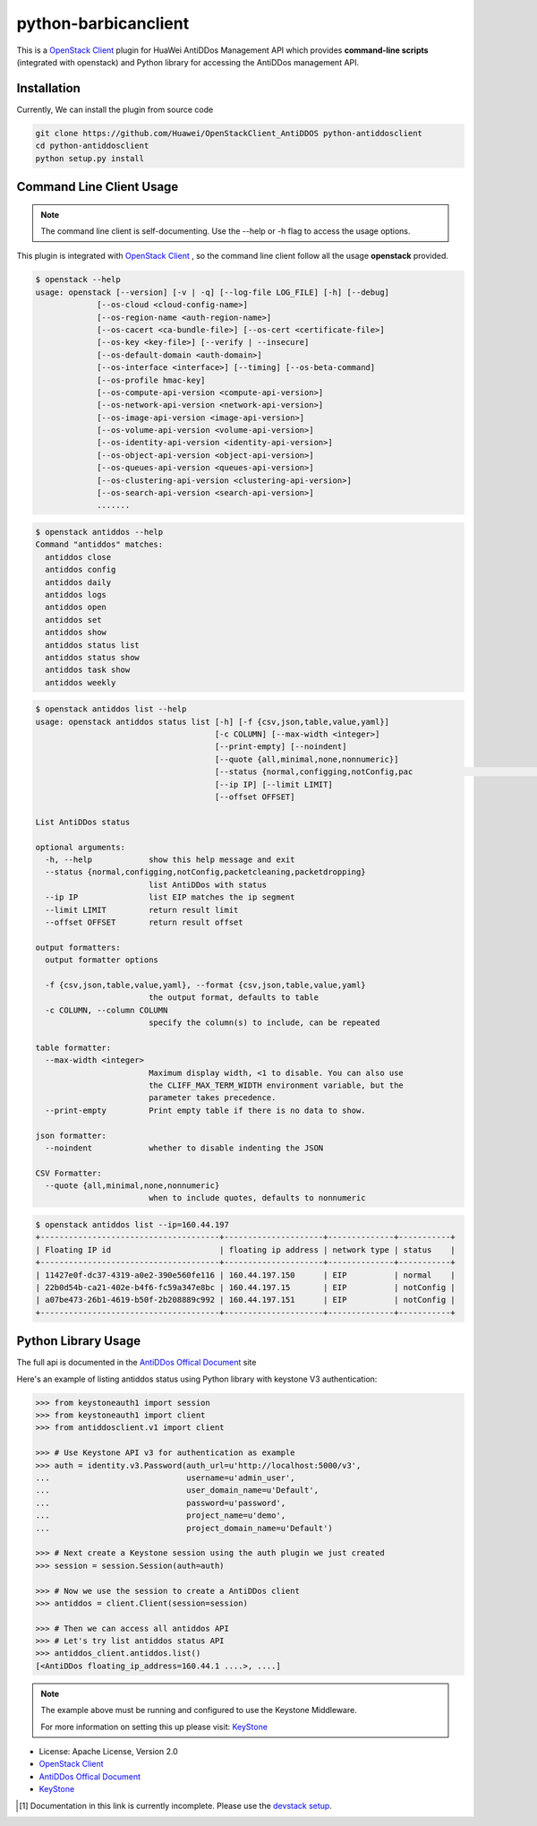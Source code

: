 python-barbicanclient
=====================

This is a `OpenStack Client`_ plugin for HuaWei AntiDDos Management API which
provides **command-line scripts** (integrated with openstack) and Python library for
accessing the AntiDDos management API.


Installation
------------
Currently, We can install the plugin from source code

.. code:: console

  git clone https://github.com/Huawei/OpenStackClient_AntiDDOS python-antiddosclient
  cd python-antiddosclient
  python setup.py install


Command Line Client Usage
-----------------------------------------

.. note::

    The command line client is self-documenting. Use the --help or -h flag to access the usage options.

This plugin is integrated with `OpenStack Client`_ , so the command line client
follow all the usage **openstack** provided.

.. code:: console

    $ openstack --help
    usage: openstack [--version] [-v | -q] [--log-file LOG_FILE] [-h] [--debug]
                 [--os-cloud <cloud-config-name>]
                 [--os-region-name <auth-region-name>]
                 [--os-cacert <ca-bundle-file>] [--os-cert <certificate-file>]
                 [--os-key <key-file>] [--verify | --insecure]
                 [--os-default-domain <auth-domain>]
                 [--os-interface <interface>] [--timing] [--os-beta-command]
                 [--os-profile hmac-key]
                 [--os-compute-api-version <compute-api-version>]
                 [--os-network-api-version <network-api-version>]
                 [--os-image-api-version <image-api-version>]
                 [--os-volume-api-version <volume-api-version>]
                 [--os-identity-api-version <identity-api-version>]
                 [--os-object-api-version <object-api-version>]
                 [--os-queues-api-version <queues-api-version>]
                 [--os-clustering-api-version <clustering-api-version>]
                 [--os-search-api-version <search-api-version>]
                 .......


.. code:: console

    $ openstack antiddos --help
    Command "antiddos" matches:
      antiddos close
      antiddos config
      antiddos daily
      antiddos logs
      antiddos open
      antiddos set
      antiddos show
      antiddos status list
      antiddos status show
      antiddos task show
      antiddos weekly


.. code:: console

    $ openstack antiddos list --help
    usage: openstack antiddos status list [-h] [-f {csv,json,table,value,yaml}]
                                          [-c COLUMN] [--max-width <integer>]
                                          [--print-empty] [--noindent]
                                          [--quote {all,minimal,none,nonnumeric}]
                                          [--status {normal,configging,notConfig,pac                                                      ketcleaning,packetdropping}]
                                          [--ip IP] [--limit LIMIT]
                                          [--offset OFFSET]

    List AntiDDos status

    optional arguments:
      -h, --help            show this help message and exit
      --status {normal,configging,notConfig,packetcleaning,packetdropping}
                            list AntiDDos with status
      --ip IP               list EIP matches the ip segment
      --limit LIMIT         return result limit
      --offset OFFSET       return result offset

    output formatters:
      output formatter options

      -f {csv,json,table,value,yaml}, --format {csv,json,table,value,yaml}
                            the output format, defaults to table
      -c COLUMN, --column COLUMN
                            specify the column(s) to include, can be repeated

    table formatter:
      --max-width <integer>
                            Maximum display width, <1 to disable. You can also use
                            the CLIFF_MAX_TERM_WIDTH environment variable, but the
                            parameter takes precedence.
      --print-empty         Print empty table if there is no data to show.

    json formatter:
      --noindent            whether to disable indenting the JSON

    CSV Formatter:
      --quote {all,minimal,none,nonnumeric}
                            when to include quotes, defaults to nonnumeric



.. code:: console

    $ openstack antiddos list --ip=160.44.197
    +--------------------------------------+---------------------+--------------+-----------+
    | Floating IP id                       | floating ip address | network type | status    |
    +--------------------------------------+---------------------+--------------+-----------+
    | 11427e0f-dc37-4319-a0e2-390e560fe116 | 160.44.197.150      | EIP          | normal    |
    | 22b0d54b-ca21-402e-b4f6-fc59a347e8bc | 160.44.197.15       | EIP          | notConfig |
    | a07be473-26b1-4619-b50f-2b208889c992 | 160.44.197.151      | EIP          | notConfig |
    +--------------------------------------+---------------------+--------------+-----------+


Python Library Usage
-------------------------------

The full api is documented in the `AntiDDos Offical Document`_ site

Here's an example of listing antiddos status using Python library with keystone V3 authentication:

.. code:: python

    >>> from keystoneauth1 import session
    >>> from keystoneauth1 import client
    >>> from antiddosclient.v1 import client

    >>> # Use Keystone API v3 for authentication as example
    >>> auth = identity.v3.Password(auth_url=u'http://localhost:5000/v3',
    ...                             username=u'admin_user',
    ...                             user_domain_name=u'Default',
    ...                             password=u'password',
    ...                             project_name=u'demo',
    ...                             project_domain_name=u'Default')

    >>> # Next create a Keystone session using the auth plugin we just created
    >>> session = session.Session(auth=auth)

    >>> # Now we use the session to create a AntiDDos client
    >>> antiddos = client.Client(session=session)

    >>> # Then we can access all antiddos API
    >>> # Let's try list antiddos status API
    >>> antiddos_client.antiddos.list()
    [<AntiDDos floating_ip_address=160.44.1 ....>, ....]


.. note::

    The example above must be running and configured to use the Keystone Middleware.

    For more information on setting this up please visit: `KeyStone`_


* License: Apache License, Version 2.0
* `OpenStack Client`_
* `AntiDDos Offical Document`_
* `KeyStone`_

.. _OpenStack Client: https://github.com/openstack/python-openstackclient
.. _AntiDDos Offical Document: http://support.hwclouds.com/antiddos_dld/index.html
.. _KeyStone: http://docs.openstack.org/developer/keystoneauth/


.. [1] Documentation in this link is currently incomplete. Please use the `devstack setup <http://docs.openstack.org/developer/barbican/setup/devstack.html>`__.
